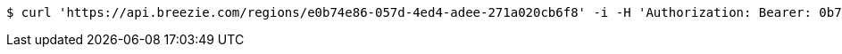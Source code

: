 [source,bash]
----
$ curl 'https://api.breezie.com/regions/e0b74e86-057d-4ed4-adee-271a020cb6f8' -i -H 'Authorization: Bearer: 0b79bab50daca910b000d4f1a2b675d604257e42' -H 'Accept: application/json'
----